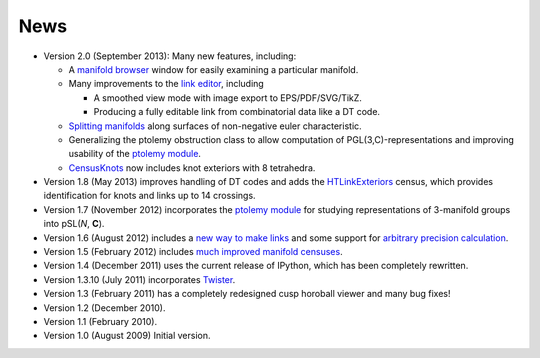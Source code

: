 .. SnapPy news

============
News
============

* Version 2.0 (September 2013): Many new features, including:

  - A `manifold browser <manifold.html#snappy.Manifold.browse>`_
    window for easily examining a particular manifold.  

  - Many improvements to the `link editor <plink.html#using-snappy-s-link-editor>`_, including

    * A smoothed view mode with image export to EPS/PDF/SVG/TikZ.

    * Producing a fully editable link from combinatorial data like a DT
      code. 
 
  - `Splitting manifolds <manifold.html#snappy.Manifold.split>`_ along surfaces of non-negative euler
    characteristic. 

  - Generalizing the ptolemy obstruction class to allow computation of
    PGL(3,C)-representations and improving usability of the `ptolemy module
    <http://www.unhyperbolic.org/ptolemy.html>`_.	     

  - `CensusKnots <censuses.html#snappy.CensusKnots>`_ now includes
    knot exteriors with 8 tetrahedra.  

* Version 1.8 (May 2013) improves handling of DT codes and adds the
  `HTLinkExteriors <censuses.html#snappy.HTLinkExteriors>`_ census,
  which provides identification for knots and links up to 14 crossings.

* Version 1.7 (November 2012) incorporates the `ptolemy module
  <http://www.unhyperbolic.org/ptolemy.html>`_ for studying
  representations of 3-manifold groups into pSL(*N*, **C**).  

* Version 1.6 (August 2012) includes a `new way to make links
  <spherogram.html>`_ and some support for `arbitrary precision calculation <snap.html>`_.  

* Version 1.5 (February 2012) includes `much improved manifold
  censuses <censuses.html>`_.  

* Version 1.4 (December 2011) uses the current release of IPython, which has been completely rewritten.

* Version 1.3.10 (July 2011) incorporates `Twister <http://surfacebundles.wordpress.com/>`_.

* Version 1.3 (February 2011) has a completely redesigned cusp horoball viewer and many bug fixes!

* Version 1.2 (December 2010).

* Version 1.1 (February 2010).

* Version 1.0 (August 2009) Initial version. 
